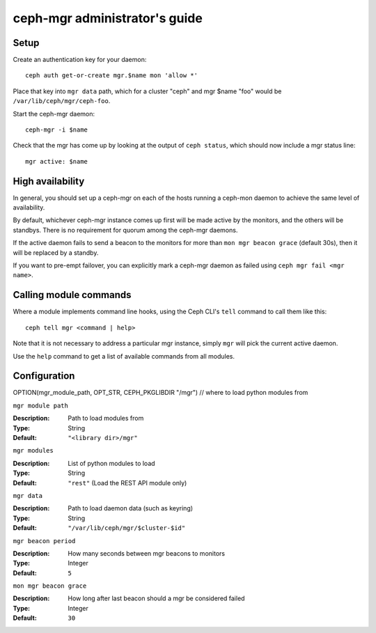 
ceph-mgr administrator's guide
==============================

Setup
-----

Create an authentication key for your daemon::

    ceph auth get-or-create mgr.$name mon 'allow *'

Place that key into ``mgr data`` path, which for a cluster "ceph"
and mgr $name "foo" would be ``/var/lib/ceph/mgr/ceph-foo``.

Start the ceph-mgr daemon::

    ceph-mgr -i $name

Check that the mgr has come up by looking at the output
of ``ceph status``, which should now include a mgr status line::

    mgr active: $name

High availability
-----------------

In general, you should set up a ceph-mgr on each of the hosts
running a ceph-mon daemon to achieve the same level of availability. 

By default, whichever ceph-mgr instance comes up first will be made
active by the monitors, and the others will be standbys.  There is
no requirement for quorum among the ceph-mgr daemons.

If the active daemon fails to send a beacon to the monitors for
more than ``mon mgr beacon grace`` (default 30s), then it will be replaced
by a standby.

If you want to pre-empt failover, you can explicitly mark a ceph-mgr
daemon as failed using ``ceph mgr fail <mgr name>``.

Calling module commands
-----------------------

Where a module implements command line hooks, using the Ceph CLI's
``tell`` command to call them like this::

    ceph tell mgr <command | help>

Note that it is not necessary to address a particular mgr instance,
simply ``mgr`` will pick the current active daemon.

Use the ``help`` command to get a list of available commands from all
modules.

Configuration
-------------

OPTION(mgr_module_path, OPT_STR, CEPH_PKGLIBDIR "/mgr") // where to load python modules from

``mgr module path``

:Description: Path to load modules from
:Type: String
:Default: ``"<library dir>/mgr"``

``mgr modules``

:Description: List of python modules to load
:Type: String
:Default: ``"rest"`` (Load the REST API module only)

``mgr data``

:Description: Path to load daemon data (such as keyring)
:Type: String
:Default: ``"/var/lib/ceph/mgr/$cluster-$id"``

``mgr beacon period``

:Description: How many seconds between mgr beacons to monitors
:Type: Integer
:Default: ``5``

``mon mgr beacon grace``

:Description: How long after last beacon should a mgr be considered failed
:Type: Integer
:Default: ``30``

